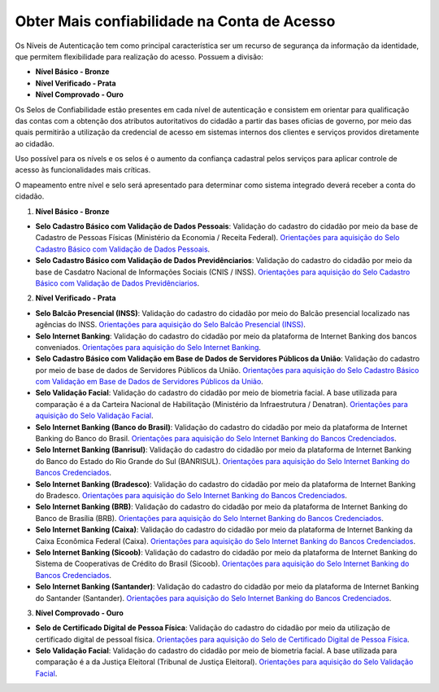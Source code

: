 ﻿Obter Mais confiabilidade na Conta de Acesso
============================================

Os Níveis de Autenticação tem como principal característica ser um recurso de segurança da informação da identidade, que permitem flexibilidade para realização do acesso. Possuem a divisão:

- **Nível Básico - Bronze**
- **Nível Verificado - Prata**
- **Nível Comprovado - Ouro**

Os Selos de Confiabilidade estão presentes em cada nível de autenticação e consistem em orientar para qualificação das contas com a obtenção dos atributos autoritativos do cidadão a partir das bases oficias de governo, por meio das quais permitirão a utilização da credencial de acesso em sistemas internos dos clientes e serviços providos diretamente ao cidadão.

Uso possível para os nívels e os selos é o aumento da confiança cadastral pelos serviços para aplicar controle de acesso às funcionalidades mais críticas.

O mapeamento entre nível e selo será apresentado para determinar como sistema integrado deverá receber a conta do cidadão.

1. **Nível Básico - Bronze**

- **Selo Cadastro Básico com Validação de Dados Pessoais**: Validação do cadastro do cidadão por meio da base de Cadastro de Pessoas Físicas (Ministério da Economia / Receita Federal). `Orientações para aquisição do Selo Cadastro Básico com Validação de Dados Pessoais`_.
- **Selo Cadastro Básico com Validação de Dados Previdênciarios**: Validação do cadastro do cidadão por meio da base de Casdatro Nacional de Informações Sociais (CNIS / INSS). `Orientações para aquisição do Selo Cadastro Básico com Validação de Dados Previdênciarios`_.

2. **Nível Verificado - Prata**

- **Selo Balcão Presencial (INSS)**: Validação do cadastro do cidadão por meio do Balcão presencial localizado nas agências do INSS. `Orientações para aquisição do Selo Balcão Presencial (INSS)`_.  
- **Selo Internet Banking**: Validação do cadastro do cidadão por meio da plataforma de Internet Banking dos bancos conveniados. `Orientações para aquisição do Selo Internet Banking`_.
- **Selo Cadastro Básico com Validação em Base de Dados de Servidores Públicos da União**: Validação do cadastro por meio de base de dados de Servidores Públicos da União. `Orientações para aquisição do Selo Cadastro Básico com Validação em Base de Dados de Servidores Públicos da União`_.
- **Selo Validação Facial**: Validação do cadastro do cidadão por meio de biometria facial. A base utilizada para comparação é a da Carteira Nacional de Habilitação (Ministério da Infraestrutura / Denatran). `Orientações para aquisição do Selo Validação Facial`_.
- **Selo Internet Banking (Banco do Brasil)**: Validação do cadastro do cidadão por meio da plataforma de Internet Banking do Banco do Brasil. `Orientações para aquisição do Selo Internet Banking do Bancos Credenciados`_.
- **Selo Internet Banking (Banrisul)**: Validação do cadastro do cidadão por meio da plataforma de Internet Banking do Banco do Estado do Rio Grande do Sul (BANRISUL). `Orientações para aquisição do Selo Internet Banking do Bancos Credenciados`_.
- **Selo Internet Banking (Bradesco)**: Validação do cadastro do cidadão por meio da plataforma de Internet Banking do Bradesco. `Orientações para aquisição do Selo Internet Banking do Bancos Credenciados`_.
- **Selo Internet Banking (BRB)**: Validação do cadastro do cidadão por meio da plataforma de Internet Banking do Banco de Brasília (BRB). `Orientações para aquisição do Selo Internet Banking do Bancos Credenciados`_.
- **Selo Internet Banking (Caixa)**: Validação do cadastro do cidadão por meio da plataforma de Internet Banking da Caixa Econômica Federal (Caixa). `Orientações para aquisição do Selo Internet Banking do Bancos Credenciados`_.
- **Selo Internet Banking (Sicoob)**: Validação do cadastro do cidadão por meio da plataforma de Internet Banking do Sistema de Cooperativas de Crédito do Brasil (Sicoob). `Orientações para aquisição do Selo Internet Banking do Bancos Credenciados`_.
- **Selo Internet Banking (Santander)**: Validação do cadastro do cidadão por meio da plataforma de Internet Banking do Santander (Santander). `Orientações para aquisição do Selo Internet Banking do Bancos Credenciados`_.


3. **Nível Comprovado - Ouro**

- **Selo de Certificado Digital de Pessoa Física**: Validação do cadastro do cidadão por meio da utilização de certificado digital de pessoal física. `Orientações para aquisição do Selo de Certificado Digital de Pessoa Física`_.  
- **Selo Validação Facial**: Validação do cadastro do cidadão por meio de biometria facial. A base utilizada para comparação é a da Justiça Eleitoral (Tribunal de Justiça Eleitoral). `Orientações para aquisição do Selo Validação Facial`_.
    
.. |site externo| image:: _images/site-ext.gif
.. _`LEI Nº 13.444, DE 11 DE MAIO DE 2017`: http://www.planalto.gov.br/ccivil_03/_ato2015-2018/2017/lei/l13444.htm
.. _`Meu INSS` : https://meu.inss.gov.br/
.. _`SIGAC/SIGEPE` : https://sso.gestaodeacesso.planejamento.gov.br/cassso/login  
.. _`Orientações para aquisição do Selo Cadastro Básico com Validação de Dados Pessoais` : comoadquirirselocadastrobasicovalidacaodadospessoais.html   
.. _`Orientações para aquisição do Selo Cadastro Básico com Validação de Dados Previdênciarios` : comoadquirirselocadastrobasicovalidacaodadosprevidenciarios.html
.. _`Orientações para aquisição do Selo Balcão Presencial (INSS)` : comoadquirirseloselobalcaopresencialINSS.html
.. _`Orientações para aquisição do Selo Balcão Presencial (Correios)` : comoadquirirseloselobalcaopresenciaCORREIOS.html
.. _`Orientações para aquisição do Selo Internet Banking` : comoadquirirselointernetbanking.html
.. _`Orientações para aquisição do Selo Validação Facial` : comoadquirirvalidacaofacial.html
.. _`Orientações para aquisição do Selo Internet Banking do Bancos Credenciados` : comoadquirircadastroviainternetbankingbancoscredenciados.html
.. _`Orientações para aquisição do Selo Internet Banking (Banco do Brasil)` : comoadquirircadastroviainternetbankingbancobrasil.html
.. _`Orientações para aquisição do Selo Cadastro Básico com Validação em Base de Dados de Servidores Públicos da União` : comoadquirircadastrobasicovalidacaobasedadosservidorespublicosuniao.html
.. _`Orientações para aquisição do Selo de Validação de Biometria da Digital` : comoadquirirvalidacaobiometriadigital.html
.. _`Orientações para aquisição do Selo de Certificado Digital de Pessoa Física` : comoadquirircertificadodigitalpessoafisica.html           
